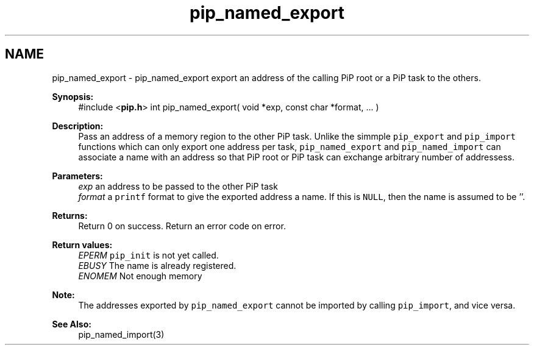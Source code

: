 .TH "pip_named_export" 3 "Wed Jul 1 2020" "PiP - Process-in-Process" \" -*- nroff -*-
.ad l
.nh
.SH NAME
pip_named_export \- pip_named_export 
export an address of the calling PiP root or a PiP task to the others\&.
.PP
\fBSynopsis:\fP
.RS 4
#include <\fBpip\&.h\fP> int pip_named_export( void *exp, const char *format, \&.\&.\&. )
.RE
.PP
\fBDescription:\fP
.RS 4
Pass an address of a memory region to the other PiP task\&. Unlike the simmple \fCpip_export\fP and \fCpip_import\fP functions which can only export one address per task, \fCpip_named_export\fP and \fCpip_named_import\fP can associate a name with an address so that PiP root or PiP task can exchange arbitrary number of addressess\&.
.RE
.PP
\fBParameters:\fP
.RS 4
\fIexp\fP an address to be passed to the other PiP task 
.br
\fIformat\fP a \fCprintf\fP format to give the exported address a name\&. If this is \fCNULL\fP, then the name is assumed to be ''\&.
.RE
.PP
\fBReturns:\fP
.RS 4
Return 0 on success\&. Return an error code on error\&. 
.RE
.PP
\fBReturn values:\fP
.RS 4
\fIEPERM\fP \fCpip_init\fP is not yet called\&. 
.br
\fIEBUSY\fP The name is already registered\&. 
.br
\fIENOMEM\fP Not enough memory
.RE
.PP
\fBNote:\fP
.RS 4
The addresses exported by \fCpip_named_export\fP cannot be imported by calling \fCpip_import\fP, and vice versa\&.
.RE
.PP
\fBSee Also:\fP
.RS 4
pip_named_import(3) 
.RE
.PP


